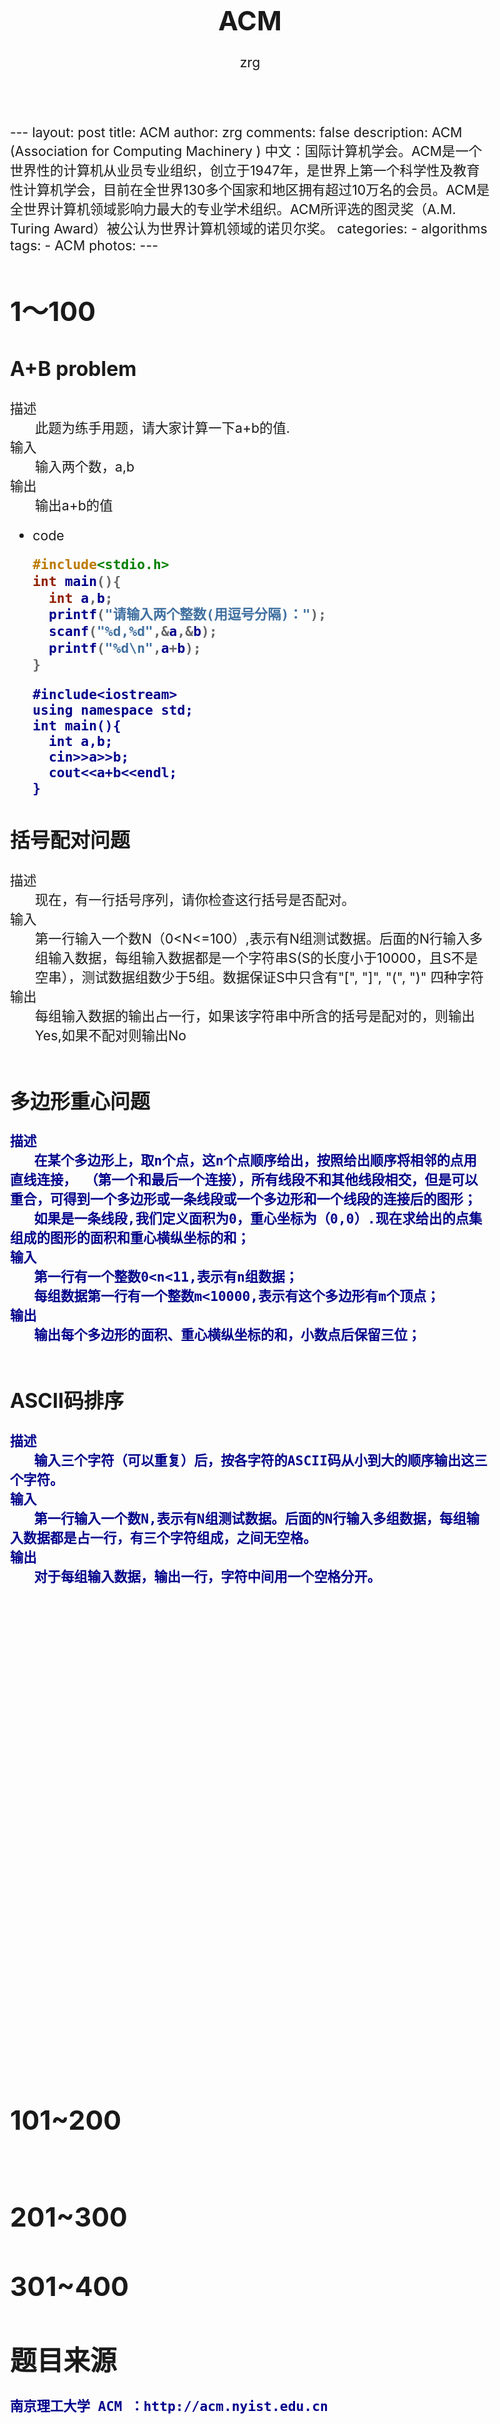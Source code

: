 #+TITLE:     ACM
#+AUTHOR:    zrg
#+EMAIL:     zrg1390556487@gmail.com
#+LANGUAGE:  cn
#+OPTIONS:   H:3 num:nil toc:nil \n:nil @:t ::t |:t ^:nil -:t f:t *:t <:t
#+OPTIONS:   TeX:t LaTeX:t skip:nil d:nil todo:t pri:nil tags:not-in-toc
#+INFOJS_OPT: view:plain toc:t ltoc:t mouse:underline buttons:0 path:http://cs3.swfc.edu.cn/~20121156044/.org-info.js />
#+HTML_HEAD: <link rel="stylesheet" type="text/css" href="http://cs3.swfu.edu.cn/~20121156044/.org-manual.css" />
#+HTML_HEAD_EXTRA: <style>body {font-size:16pt} code {font-weight:bold;font-size:100%; color:darkblue}</style>
#+EXPORT_SELECT_TAGS: export
#+EXPORT_EXCLUDE_TAGS: noexport
#+LINK_UP:   
#+LINK_HOME: 
#+XSLT: 

#+BEGIN_EXPORT HTML
---
layout: post
title: ACM
author: zrg
comments: false
description: ACM (Association for Computing Machinery ) 中文：国际计算机学会。ACM是一个世界性的计算机从业员专业组织，创立于1947年，是世界上第一个科学性及教育性计算机学会，目前在全世界130多个国家和地区拥有超过10万名的会员。ACM是全世界计算机领域影响力最大的专业学术组织。ACM所评选的图灵奖（A.M. Turing Award）被公认为世界计算机领域的诺贝尔奖。
categories:
- algorithms
tags:
- ACM
photos:
---
#+END_EXPORT

# (setq org-export-html-use-infojs nil)
# (setq org-export-html-style nil)

* 1～100
** A+B problem
   + 描述 ::
	   此题为练手用题，请大家计算一下a+b的值.
   + 输入 ::
	   输入两个数，a,b
   + 输出 ::
	   输出a+b的值
   + code
     #+NAME:C
     #+BEGIN_SRC C
     #include<stdio.h>
     int main(){
	   int a,b;
	   printf("请输入两个整数(用逗号分隔)：");
	   scanf("%d,%d",&a,&b);
	   printf("%d\n",a+b);
     }
     #+END_SRC

     #+NAME:C++
     #+BEGIN_SRC C++
     #include<iostream>
     using namespace std;
     int main(){
	   int a,b;
	   cin>>a>>b;
	   cout<<a+b<<endl;
     }
     #+END_SRC
** 括号配对问题
   + 描述 ::
 	   现在，有一行括号序列，请你检查这行括号是否配对。
   + 输入 ::
	   第一行输入一个数N（0<N<=100）,表示有N组测试数据。后面的N行输入多组输入数据，每组输入数据都是一个字符串S(S的长度小于10000，且S不是空串），测试数据组数少于5组。数据保证S中只含有"[", "]", "(", ")" 四种字符
   + 输出 ::
 	   每组输入数据的输出占一行，如果该字符串中所含的括号是配对的，则输出Yes,如果不配对则输出No
   #+NAME:C
   #+BEGIN_SRC C

   #+END_SRC
** 多边形重心问题
   : 描述
   : 	在某个多边形上，取n个点，这n个点顺序给出，按照给出顺序将相邻的点用直线连接， （第一个和最后一个连接），所有线段不和其他线段相交，但是可以重合，可得到一个多边形或一条线段或一个多边形和一个线段的连接后的图形； 
   : 	如果是一条线段,我们定义面积为0，重心坐标为（0,0）.现在求给出的点集组成的图形的面积和重心横纵坐标的和；
   : 输入
   : 	第一行有一个整数0<n<11,表示有n组数据；
   : 	每组数据第一行有一个整数m<10000,表示有这个多边形有m个顶点；
   : 输出
   : 	输出每个多边形的面积、重心横纵坐标的和，小数点后保留三位；
   #+NAME:C
   #+BEGIN_SRC C

   #+END_SRC
** ASCII码排序
   : 描述
   : 	输入三个字符（可以重复）后，按各字符的ASCII码从小到大的顺序输出这三个字符。
   : 输入
   : 	第一行输入一个数N,表示有N组测试数据。后面的N行输入多组数据，每组输入数据都是占一行，有三个字符组成，之间无空格。
   : 输出
   : 	对于每组输入数据，输出一行，字符中间用一个空格分开。
   #+NAME:
   #+BEGIN_SRC C

   #+END_SRC
** 
   #+NAME:
   #+BEGIN_SRC C

   #+END_SRC
   #+NAME:
   #+BEGIN_SRC C

   #+END_SRC
   #+NAME:
   #+BEGIN_SRC C

   #+END_SRC
   #+NAME:
   #+BEGIN_SRC C

   #+END_SRC
   #+NAME:
   #+BEGIN_SRC C

   #+END_SRC
   #+NAME:
   #+BEGIN_SRC C

   #+END_SRC
   #+NAME:
   #+BEGIN_SRC C

   #+END_SRC
   #+NAME:
   #+BEGIN_SRC C

   #+END_SRC
   #+NAME:
   #+BEGIN_SRC C

   #+END_SRC
   #+NAME:
   #+BEGIN_SRC C

   #+END_SRC
   #+NAME:
   #+BEGIN_SRC C

   #+END_SRC
   #+NAME:
   #+BEGIN_SRC C

   #+END_SRC
   #+NAME:
   #+BEGIN_SRC C

   #+END_SRC
   #+NAME:
   #+BEGIN_SRC C

   #+END_SRC
   #+NAME:
   #+BEGIN_SRC C

   #+END_SRC
   #+NAME:
   #+BEGIN_SRC C

   #+END_SRC
   #+NAME:
   #+BEGIN_SRC C

   #+END_SRC
   #+NAME:
   #+BEGIN_SRC C

   #+END_SRC
   #+NAME:
   #+BEGIN_SRC C

   #+END_SRC
   #+NAME:
   #+BEGIN_SRC C

   #+END_SRC
   #+NAME:
   #+BEGIN_SRC C

   #+END_SRC
   #+NAME:
   #+BEGIN_SRC C

   #+END_SRC
   #+NAME:
   #+BEGIN_SRC C

   #+END_SRC
   #+NAME:
   #+BEGIN_SRC C

   #+END_SRC
   #+NAME:
   #+BEGIN_SRC C

   #+END_SRC
   #+NAME:
   #+BEGIN_SRC C

   #+END_SRC
   #+NAME:
   #+BEGIN_SRC C

   #+END_SRC
   #+NAME:
   #+BEGIN_SRC C

   #+END_SRC
   #+NAME:
   #+BEGIN_SRC C

   #+END_SRC
   #+NAME:
   #+BEGIN_SRC C

   #+END_SRC
   #+NAME:
   #+BEGIN_SRC C

   #+END_SRC
   #+NAME:
   #+BEGIN_SRC C

   #+END_SRC
   #+NAME:
   #+BEGIN_SRC C

   #+END_SRC
   #+NAME:
   #+BEGIN_SRC C

   #+END_SRC

* 101~200
** 
   #+NAME:
   #+BEGIN_SRC C

   #+END_SRC
* 201~300
* 301~400
* 题目来源
  : 南京理工大学 ACM ：http://acm.nyist.edu.cn

